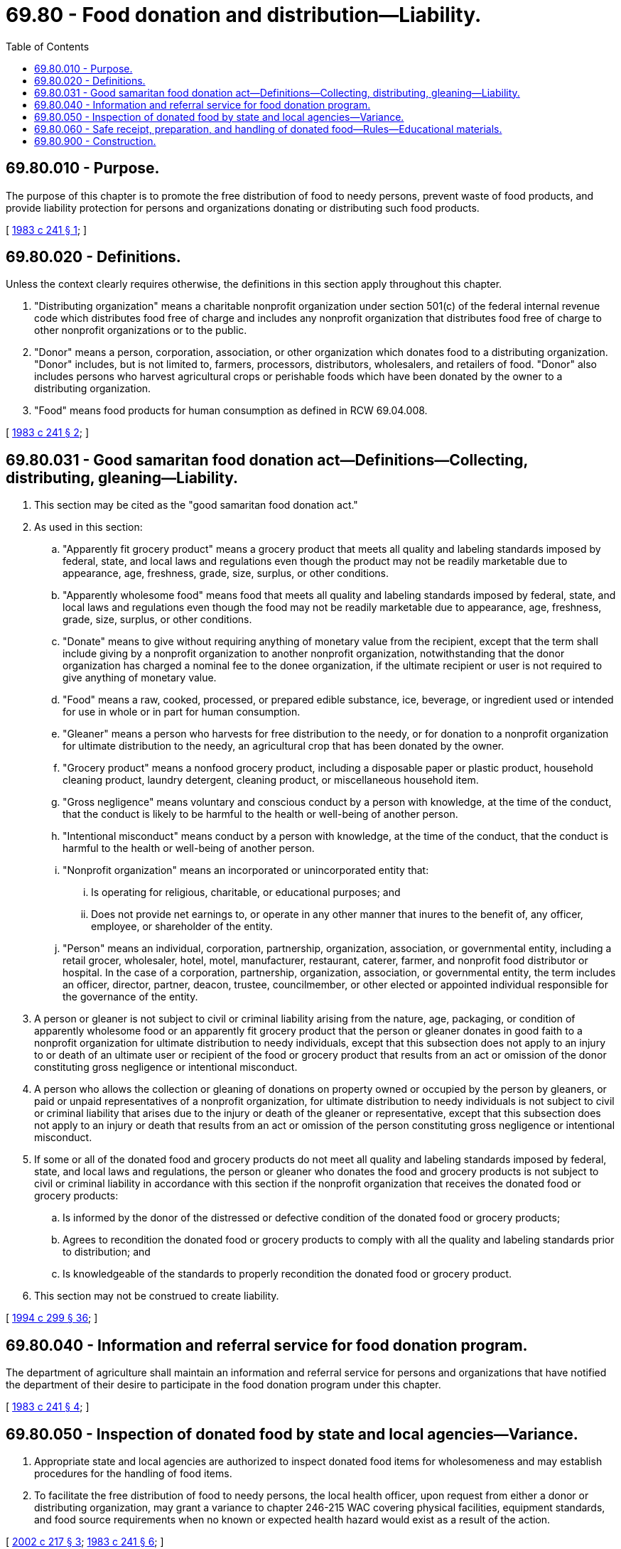 = 69.80 - Food donation and distribution—Liability.
:toc:

== 69.80.010 - Purpose.
The purpose of this chapter is to promote the free distribution of food to needy persons, prevent waste of food products, and provide liability protection for persons and organizations donating or distributing such food products.

[ http://leg.wa.gov/CodeReviser/documents/sessionlaw/1983c241.pdf?cite=1983%20c%20241%20§%201[1983 c 241 § 1]; ]

== 69.80.020 - Definitions.
Unless the context clearly requires otherwise, the definitions in this section apply throughout this chapter.

. "Distributing organization" means a charitable nonprofit organization under section 501(c) of the federal internal revenue code which distributes food free of charge and includes any nonprofit organization that distributes food free of charge to other nonprofit organizations or to the public.

. "Donor" means a person, corporation, association, or other organization which donates food to a distributing organization. "Donor" includes, but is not limited to, farmers, processors, distributors, wholesalers, and retailers of food. "Donor" also includes persons who harvest agricultural crops or perishable foods which have been donated by the owner to a distributing organization.

. "Food" means food products for human consumption as defined in RCW 69.04.008.

[ http://leg.wa.gov/CodeReviser/documents/sessionlaw/1983c241.pdf?cite=1983%20c%20241%20§%202[1983 c 241 § 2]; ]

== 69.80.031 - Good samaritan food donation act—Definitions—Collecting, distributing, gleaning—Liability.
. This section may be cited as the "good samaritan food donation act."

. As used in this section:

.. "Apparently fit grocery product" means a grocery product that meets all quality and labeling standards imposed by federal, state, and local laws and regulations even though the product may not be readily marketable due to appearance, age, freshness, grade, size, surplus, or other conditions.

.. "Apparently wholesome food" means food that meets all quality and labeling standards imposed by federal, state, and local laws and regulations even though the food may not be readily marketable due to appearance, age, freshness, grade, size, surplus, or other conditions.

.. "Donate" means to give without requiring anything of monetary value from the recipient, except that the term shall include giving by a nonprofit organization to another nonprofit organization, notwithstanding that the donor organization has charged a nominal fee to the donee organization, if the ultimate recipient or user is not required to give anything of monetary value.

.. "Food" means a raw, cooked, processed, or prepared edible substance, ice, beverage, or ingredient used or intended for use in whole or in part for human consumption.

.. "Gleaner" means a person who harvests for free distribution to the needy, or for donation to a nonprofit organization for ultimate distribution to the needy, an agricultural crop that has been donated by the owner.

.. "Grocery product" means a nonfood grocery product, including a disposable paper or plastic product, household cleaning product, laundry detergent, cleaning product, or miscellaneous household item.

.. "Gross negligence" means voluntary and conscious conduct by a person with knowledge, at the time of the conduct, that the conduct is likely to be harmful to the health or well-being of another person.

.. "Intentional misconduct" means conduct by a person with knowledge, at the time of the conduct, that the conduct is harmful to the health or well-being of another person.

.. "Nonprofit organization" means an incorporated or unincorporated entity that:

... Is operating for religious, charitable, or educational purposes; and

... Does not provide net earnings to, or operate in any other manner that inures to the benefit of, any officer, employee, or shareholder of the entity.

.. "Person" means an individual, corporation, partnership, organization, association, or governmental entity, including a retail grocer, wholesaler, hotel, motel, manufacturer, restaurant, caterer, farmer, and nonprofit food distributor or hospital. In the case of a corporation, partnership, organization, association, or governmental entity, the term includes an officer, director, partner, deacon, trustee, councilmember, or other elected or appointed individual responsible for the governance of the entity.

. A person or gleaner is not subject to civil or criminal liability arising from the nature, age, packaging, or condition of apparently wholesome food or an apparently fit grocery product that the person or gleaner donates in good faith to a nonprofit organization for ultimate distribution to needy individuals, except that this subsection does not apply to an injury to or death of an ultimate user or recipient of the food or grocery product that results from an act or omission of the donor constituting gross negligence or intentional misconduct.

. A person who allows the collection or gleaning of donations on property owned or occupied by the person by gleaners, or paid or unpaid representatives of a nonprofit organization, for ultimate distribution to needy individuals is not subject to civil or criminal liability that arises due to the injury or death of the gleaner or representative, except that this subsection does not apply to an injury or death that results from an act or omission of the person constituting gross negligence or intentional misconduct.

. If some or all of the donated food and grocery products do not meet all quality and labeling standards imposed by federal, state, and local laws and regulations, the person or gleaner who donates the food and grocery products is not subject to civil or criminal liability in accordance with this section if the nonprofit organization that receives the donated food or grocery products:

.. Is informed by the donor of the distressed or defective condition of the donated food or grocery products;

.. Agrees to recondition the donated food or grocery products to comply with all the quality and labeling standards prior to distribution; and

.. Is knowledgeable of the standards to properly recondition the donated food or grocery product.

. This section may not be construed to create liability.

[ http://lawfilesext.leg.wa.gov/biennium/1993-94/Pdf/Bills/Session%20Laws/House/2798-S2.SL.pdf?cite=1994%20c%20299%20§%2036[1994 c 299 § 36]; ]

== 69.80.040 - Information and referral service for food donation program.
The department of agriculture shall maintain an information and referral service for persons and organizations that have notified the department of their desire to participate in the food donation program under this chapter.

[ http://leg.wa.gov/CodeReviser/documents/sessionlaw/1983c241.pdf?cite=1983%20c%20241%20§%204[1983 c 241 § 4]; ]

== 69.80.050 - Inspection of donated food by state and local agencies—Variance.
. Appropriate state and local agencies are authorized to inspect donated food items for wholesomeness and may establish procedures for the handling of food items.

. To facilitate the free distribution of food to needy persons, the local health officer, upon request from either a donor or distributing organization, may grant a variance to chapter 246-215 WAC covering physical facilities, equipment standards, and food source requirements when no known or expected health hazard would exist as a result of the action.

[ http://lawfilesext.leg.wa.gov/biennium/2001-02/Pdf/Bills/Session%20Laws/House/2325-S.SL.pdf?cite=2002%20c%20217%20§%203[2002 c 217 § 3]; http://leg.wa.gov/CodeReviser/documents/sessionlaw/1983c241.pdf?cite=1983%20c%20241%20§%206[1983 c 241 § 6]; ]

== 69.80.060 - Safe receipt, preparation, and handling of donated food—Rules—Educational materials.
. No later than December 31, 2004, the state board of health shall promulgate rules for the safe receipt, preparation, and handling by distributing organizations of food accepted from donors in order to facilitate the donation of food, free of charge, and to protect the health and safety of needy people.

. No later than December 31, 2004, the department of health, in consultation with the state board of health, shall develop educational materials for donors containing recommended health and safety guidelines for the preparation and handling of food donated to distributing organizations.

[ http://lawfilesext.leg.wa.gov/biennium/2001-02/Pdf/Bills/Session%20Laws/House/2325-S.SL.pdf?cite=2002%20c%20217%20§%202[2002 c 217 § 2]; ]

== 69.80.900 - Construction.
Nothing in this chapter may be construed to create any liability of, or penalty against a donor or distributing organization except as provided in RCW 69.80.031.

[ http://lawfilesext.leg.wa.gov/biennium/1993-94/Pdf/Bills/Session%20Laws/House/2798-S2.SL.pdf?cite=1994%20c%20299%20§%2038[1994 c 299 § 38]; http://leg.wa.gov/CodeReviser/documents/sessionlaw/1983c241.pdf?cite=1983%20c%20241%20§%205[1983 c 241 § 5]; ]

